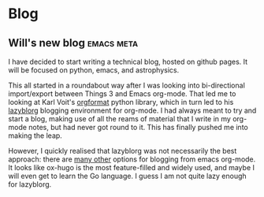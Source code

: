 #+HUGO_BASE_DIR: .
#+HUGO_SECTION: posts/
#+options: author:nil

* Blog

** Will's new blog                                :emacs:meta:
:PROPERTIES:
:EXPORT_FILE_NAME: first-post
:END:
I have decided to start writing a technical blog, hosted on github pages.  It will be focused on python, emacs, and astrophysics.

This all started in a roundabout way after I was looking into bi-directional import/export between Things 3 and Emacs org-mode.  That led me to looking at Karl Voit's [[https://github.com/novoid/orgformat][orgformat]] python library, which in turn led to his [[https://github.com/novoid/lazyblorg][lazyblorg]] blogging environment for org-mode.  I had always meant to try and start a blog, making use of all the reams of material that I write in my org-mode notes, but had never got round to it.  This has finally pushed me into making the leap. 

However, I quickly realised that lazyblorg was not necessarily the best approach: there are [[https://orgmode.org/worg/org-blog-wiki.html][many other]] options for blogging from emacs org-mode.  It looks like ox-hugo is the most feature-filled and widely used, and maybe I will even get to learn the Go language.  I guess I am not quite lazy enough for lazyblorg. 
